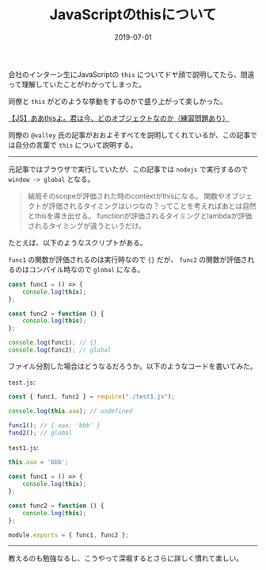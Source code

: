 :PROPERTIES:
:ID:       F461F483-2C99-4BC1-B122-9409545C5374
:mtime:    20221216002217 20221215021505
:ctime:    20221215021444
:END:

#+TITLE: JavaScriptのthisについて
#+DESCRIPTION: JavaScriptのthisについて
#+DATE: 2019-07-01
#+HUGO_BASE_DIR: ../../
#+HUGO_SECTION: posts/permanent
#+HUGO_TAGS: permanent javascript
#+HUGO_DRAFT: false
#+STARTUP: content
#+STARTUP: nohideblocks

会社のインターン生にJavaScriptの ~this~ についてドヤ顔で説明してたら、間違って理解していたことがわかってしまった。

同僚と ~this~ がどのような挙動をするのかで盛り上がって楽しかった。

[[https://qiita.com/valley/items/62c9480368f1409c90ae][【JS】ああthisよ。君は今、どのオブジェクトなのか（練習問題あり）]]

同僚の ~@valley~ 氏の記事がおおよそすべてを説明してくれているが、この記事では自分の言葉で ~this~ について説明する。

--------------

元記事ではブラウザで実行していたが、この記事では ~nodejs~ で実行するので ~window -> global~ となる。

#+begin_quote
結局そのscopeが評価された時のcontextがthisになる。
関数やオブジェクトが評価されるタイミングはいつなの？ってことを考えればあとは自然とthisを導き出せる。
functionが評価されるタイミングとlambdaが評価されるタイミングが違うというだけ。
#+end_quote

たとえば、以下のようなスクリプトがある。

~func1~ の関数が評価されるのは実行時なので ~{}~ だが、 ~func2~ の関数が評価されるのはコンパイル時なので ~global~ になる。

#+begin_src js
  const func1 = () => {
      console.log(this);
  };

  const func2 = function () {
      console.log(this);
  };

  console.log(func1); // {}
  console.log(func2); // global
#+end_src

ファイル分割した場合はどうなるだろうか。以下のようなコードを書いてみた。

~test.js~:

#+begin_src js
  const { func1, func2 } = require("./test1.js");

  console.log(this.aaa); // undefined

  func1(); // { aaa: 'bbb' }
  fund2(); // global
#+end_src

~test1.js~:

#+begin_src js
  this.aaa = 'bbb';

  const func1 = () => {
      console.log(this);
  };

  const func2 = function () {
      console.log(this);
  };

  module.exports = { func1, func2 };
#+end_src

--------------

教えるのも勉強なるし、こうやって深堀するとさらに詳しく慣れて楽しい。
